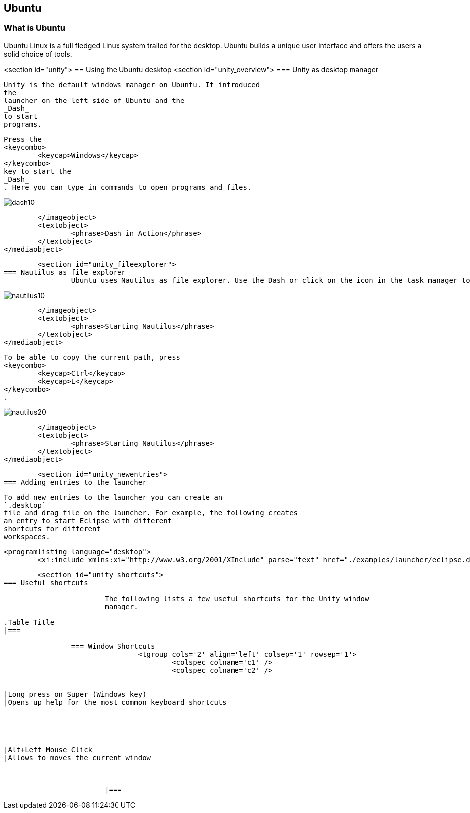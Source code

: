 == Ubuntu

=== What is Ubuntu

Ubuntu Linux is a full fledged Linux system trailed for the desktop.
Ubuntu builds a unique user interface and offers the users a solid choice of tools.
	
<section id="unity">
== Using the Ubuntu desktop
	<section id="unity_overview">
=== Unity as desktop manager
		
			Unity is the default windows manager on Ubuntu. It introduced
			the
			launcher on the left side of Ubuntu and the
			_Dash_
			to start
			programs.

		
		
			Press the
			<keycombo>
				<keycap>Windows</keycap>
			</keycombo>
			key to start the
			_Dash_
			. Here you can type in commands to open programs and files.
		
		
image::dash10.png[]
				</imageobject>
				<textobject>
					<phrase>Dash in Action</phrase>
				</textobject>
			</mediaobject>
		


	<section id="unity_fileexplorer">
=== Nautilus as file explorer
		Ubuntu uses Nautilus as file explorer. Use the Dash or click on the icon in the task manager to start it.
		
image::nautilus10.png[]
				</imageobject>
				<textobject>
					<phrase>Starting Nautilus</phrase>
				</textobject>
			</mediaobject>
		
		
			To be able to copy the current path, press
			<keycombo>
				<keycap>Ctrl</keycap>
				<keycap>L</keycap>
			</keycombo>
			.
		
		
image::nautilus20.png[]
				</imageobject>
				<textobject>
					<phrase>Starting Nautilus</phrase>
				</textobject>
			</mediaobject>
		


	<section id="unity_newentries">
=== Adding entries to the launcher
		
			To add new entries to the launcher you can create an
			`.desktop`
			file and drag file on the launcher. For example, the following creates
			an entry to start Eclipse with different
			shortcuts for different
			workspaces.
		
		
			<programlisting language="desktop">
				<xi:include xmlns:xi="http://www.w3.org/2001/XInclude" parse="text" href="./examples/launcher/eclipse.desktop[]
----
		



	<section id="unity_shortcuts">
=== Useful shortcuts
		
			The following lists a few useful shortcuts for the Unity window
			manager.

.Table Title
|===

		=== Window Shortcuts
				<tgroup cols='2' align='left' colsep='1' rowsep='1'>
					<colspec colname='c1' />
					<colspec colname='c2' />
					
						
|Long press on Super (Windows key)
|Opens up help for the most common keyboard shortcuts
							
						
					
					
						
|Alt+Left Mouse Click
|Allows to moves the current window
						
					
				
			|===
		


	